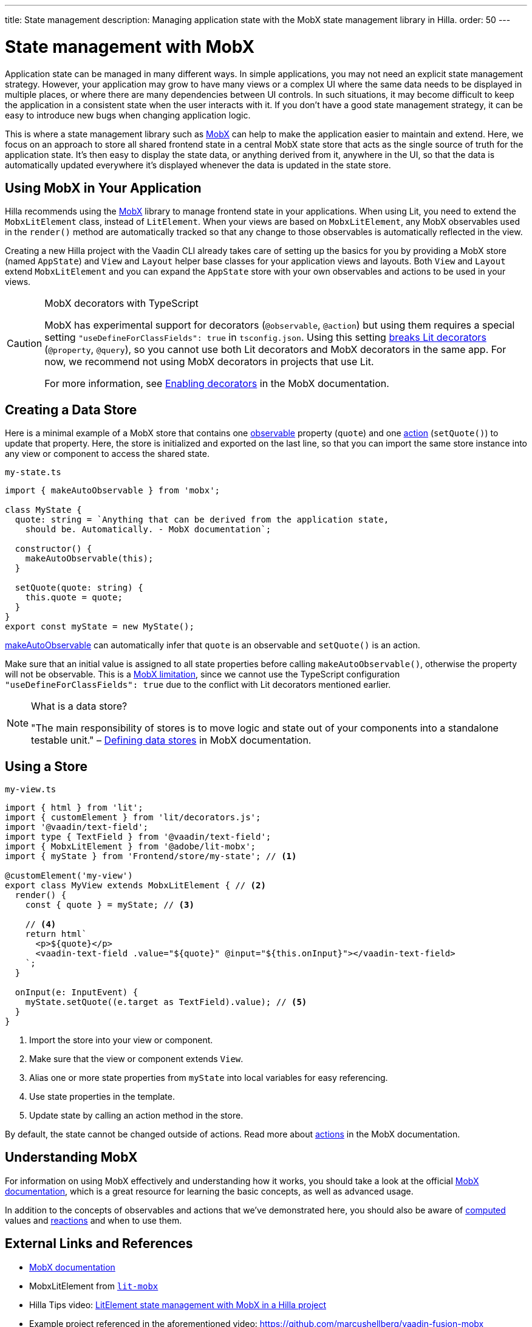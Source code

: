 ---
title: State management
description: Managing application state with the MobX state management library in Hilla.
order: 50
---

= State management with MobX

Application state can be managed in many different ways.
In simple applications, you may not need an explicit state management strategy.
However, your application may grow to have many views or a complex UI where the same data needs to be displayed in multiple places, or where there are many dependencies between UI controls.
In such situations, it may become difficult to keep the application in a consistent state when the user interacts with it.
If you don't have a good state management strategy, it can be easy to introduce new bugs when changing application logic.

This is where a state management library such as link:https://mobx.js.org/[MobX] can help to make the application easier to maintain and extend.
Here, we focus on an approach to store all shared frontend state in a central MobX state store that acts as the single source of truth for the application state.
It's then easy to display the state data, or anything derived from it, anywhere in the UI, so that the data is automatically updated everywhere it's displayed whenever the data is updated in the state store.

== Using MobX in Your Application

Hilla recommends using the link:https://mobx.js.org/[MobX] library to manage frontend state in your applications.
When using Lit, you need to extend the [classname]`MobxLitElement` class, instead of [classname]`LitElement`.
When your views are based on [classname]`MobxLitElement`, any MobX observables used in the [methodname]`render()` method are automatically tracked so that any change to those observables is automatically reflected in the view.

Creating a new Hilla project with the Vaadin CLI already takes care of setting up the basics for you by providing a MobX store (named `AppState`) and [classname]`View` and [classname]`Layout` helper base classes for your application views and layouts.
Both [classname]`View` and [classname]`Layout` extend [classname]`MobxLitElement` and you can expand the `AppState` store with your own observables and actions to be used in your views.

.MobX decorators with TypeScript
[CAUTION]
====
MobX has experimental support for decorators (`@observable`, `@action`) but using them requires a special setting `"useDefineForClassFields": true` in [filename]`tsconfig.json`.
Using this setting link:https://github.com/lit/lit-element/issues/855[breaks Lit decorators] (`@property`, `@query`), so you cannot use both Lit decorators and MobX decorators in the same app.
For now, we recommend not using MobX decorators in projects that use Lit.

For more information, see link:https://mobx.js.org/enabling-decorators.html#enabling-decorators-[Enabling decorators] in the MobX documentation.
====

== Creating a Data Store

Here is a minimal example of a MobX store that contains one link:https://mobx.js.org/observable-state.html[observable] property (`quote`) and one link:https://mobx.js.org/actions.html[action] ([methodname]`setQuote()`) to update that property.
Here, the store is initialized and exported on the last line, so that you can import the same store instance into any view or component to access the shared state.

.`my-state.ts`
[source,typescript]
----
import { makeAutoObservable } from 'mobx';

class MyState {
  quote: string = `Anything that can be derived from the application state,
    should be. Automatically. - MobX documentation`;

  constructor() {
    makeAutoObservable(this);
  }

  setQuote(quote: string) {
    this.quote = quote;
  }
}
export const myState = new MyState();
----

link:https://mobx.js.org/observable-state.html#makeautoobservable[makeAutoObservable] can automatically infer that `quote` is an observable and [methodname]`setQuote()` is an action.

Make sure that an initial value is assigned to all state properties before calling [methodname]`makeAutoObservable()`, otherwise the property will not be observable.
This is a link:https://mobx.js.org/observable-state.html#limitations[MobX limitation], since we cannot use the TypeScript configuration `"useDefineForClassFields": true` due to the conflict with Lit decorators mentioned earlier.

.What is a data store?
[NOTE]
====
"The main responsibility of stores is to move logic and state out of your components into a standalone testable unit." &ndash; link:https://mobx.js.org/defining-data-stores.html#stores[Defining data stores] in MobX documentation.
====

== Using a Store

.`my-view.ts`
[source,typescript]
----
import { html } from 'lit';
import { customElement } from 'lit/decorators.js';
import '@vaadin/text-field';
import type { TextField } from '@vaadin/text-field';
import { MobxLitElement } from '@adobe/lit-mobx';
import { myState } from 'Frontend/store/my-state'; // <1>

@customElement('my-view')
export class MyView extends MobxLitElement { // <2>
  render() {
    const { quote } = myState; // <3>

    // <4>
    return html`
      <p>${quote}</p>
      <vaadin-text-field .value="${quote}" @input="${this.onInput}"></vaadin-text-field>
    `;
  }

  onInput(e: InputEvent) {
    myState.setQuote((e.target as TextField).value); // <5>
  }
}
----
<1> Import the store into your view or component.
<2> Make sure that the view or component extends [classname]`View`.
<3> Alias one or more state properties from `myState` into local variables for easy referencing.
<4> Use state properties in the template.
<5> Update state by calling an action method in the store.

By default, the state cannot be changed outside of actions.
Read more about link:https://mobx.js.org/actions.html[actions] in the MobX documentation.

== Understanding MobX

For information on using MobX effectively and understanding how it works, you should take a look at the official link:https://mobx.js.org/[MobX documentation], which is a great resource for learning the basic concepts, as well as advanced usage.

In addition to the concepts of observables and actions that we've demonstrated here, you should also be aware of link:https://mobx.js.org/computeds.html[computed] values and link:https://mobx.js.org/reactions.html[reactions] and when to use them.

== External Links and References

- link:https://mobx.js.org/[MobX documentation]

- MobxLitElement from link:https://github.com/adobe/lit-mobx[`lit-mobx`]

- Hilla Tips video: link:https://www.youtube.com/watch?v=MNxnZ8pzSBo[LitElement state management with MobX in a Hilla project]

- Example project referenced in the aforementioned video: https://github.com/marcushellberg/vaadin-fusion-mobx
